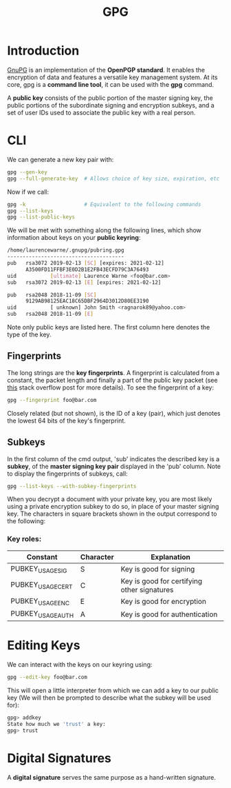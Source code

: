 #+TITLE: GPG

* Introduction

[[https://www.gnupg.org/][GnuPG]] is an implementation of the *OpenPGP standard*. It enables the encryption of data and
features a versatile key management system. At its core, gpg is a *command line tool*, 
it can be used with the *gpg* command.

A *public key* consists of the public portion of the master signing key, the public portions
of the subordinate signing and encryption subkeys, and a set of user IDs used to associate
the public key with a real person.

* CLI

We can generate a new key pair with:

#+BEGIN_SRC bash
gpg --gen-key
gpg --full-generate-key  # Allows choice of key size, expiration, etc
#+END_SRC

Now if we call:

#+BEGIN_SRC bash
gpg -k                   # Equivalent to the following commands
gpg --list-keys
gpg --list-public-keys
#+END_SRC

We will be met with something along the following lines, which show information about keys on
your *public keyring*:

#+BEGIN_SRC bash
/home/laurencewarne/.gnupg/pubring.gpg
--------------------------------------
pub   rsa3072 2019-02-13 [SC] [expires: 2021-02-12]
      A3500FD11FFBF3E0D2B1E2FB43ECFD79C3A76493
uid           [ultimate] Laurence Warne <foo@bar.com>
sub   rsa3072 2019-02-13 [E] [expires: 2021-02-12]

pub   rsa2048 2018-11-09 [SC]
      9129AB98125EAC18C65DBF2964D3012D80EE3190
uid           [ unknown] John Smith <ragnarok89@yahoo.com>
sub   rsa2048 2018-11-09 [E]
#+END_SRC

Note only public keys are listed here. The first column here denotes the type of the key.

** Fingerprints
   The long strings are the *key fingerprints*. A fingerprint is calculated from a
   constant, the packet length and finally a part of the public key packet (see [[https://superuser.com/questions/769452/what-is-a-openpgp-gnupg-key-id][this]] stack
   overflow post for more details). To see the fingerprint of a key:
   
   #+BEGIN_SRC bash
   gpg --fingerprint foo@bar.com
   #+END_SRC
   
   Closely related (but not shown), is the ID of a key (pair), which just denotes the lowest
   64 bits of the key's fingerprint.

** Subkeys
   In the first column of the cmd output, 'sub' indicates the described key is a *subkey*, of the 
   *master signing key pair* displayed in the 'pub' column. Note to display the fingerprints
   of subkeys,
   call:
   #+BEGIN_SRC bash
   gpg --list-keys --with-subkey-fingerprints
   #+END_SRC

   When you decrypt a document with your private key, you are most likely using a private
   encryption subkey to do so, in place of your master signing key. The characters in square
   brackets shown in the output correspond to the following:
*** Key roles:
    | Constant          | Character | Explanation                                 |
    |-------------------+-----------+---------------------------------------------|
    | PUBKEY_USAGE_SIG  | S         | Key is good for signing                     |
    | PUBKEY_USAGE_CERT | C         | Key is good for certifying other signatures |
    | PUBKEY_USAGE_ENC  | E         | Key is good for encryption                  |
    | PUBKEY_USAGE_AUTH | A         | Key is good for authentication              |

    

  
* Editing Keys

We can interact with the keys on our keyring using:

#+BEGIN_SRC bash
gpg --edit-key foo@bar.com
#+END_SRC

This will open a little interpreter from which we can add a key to our public key (We will
then be prompted to describe what the subkey will be used for):

#+BEGIN_SRC bash
gpg> addkey
State how much we 'trust' a key:
gpg> trust
#+END_SRC

* Digital Signatures

A *digital signature* serves the same purpose as a hand-written signature.
